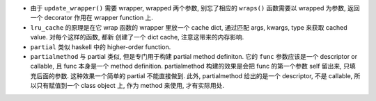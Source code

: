 - 由于 ``update_wrapper()`` 需要 wrapper, wrapped 两个参数, 别忘了相应的
  ``wraps()`` 函数需要以 wrapped 为参数, 返回一个 decorator 作用在 wrapper
  function 上.

- ``lru_cache`` 的原理是在它 wrap 函数的 wrapper 里放一个 cache dict,
  通过匹配 args, kwargs, type 来获取 cached value. 对每个这样的函数, 都新
  创建了一个 dict cache, 注意这带来的内存影响.

- ``partial`` 类似 haskell 中的 higher-order function.

- ``partialmethod`` 与 partial 类似, 但是专门用于构建 partial method definiton.
  它的 ``func`` 参数应该是一个 descriptor or callable, 且 func 本身是一个
  method definition. partialmethod 构建的效果是会把 func 的第一个参数 self
  留出来, 只填充后面的参数. 这种效果一个简单的 partial 不能直接做到. 此外, 
  partialmethod 给出的是一个 descriptor, 不是 callable, 所以只有赋值到一个
  class object 上, 作为 method 来使用, 才有实际用处. 
